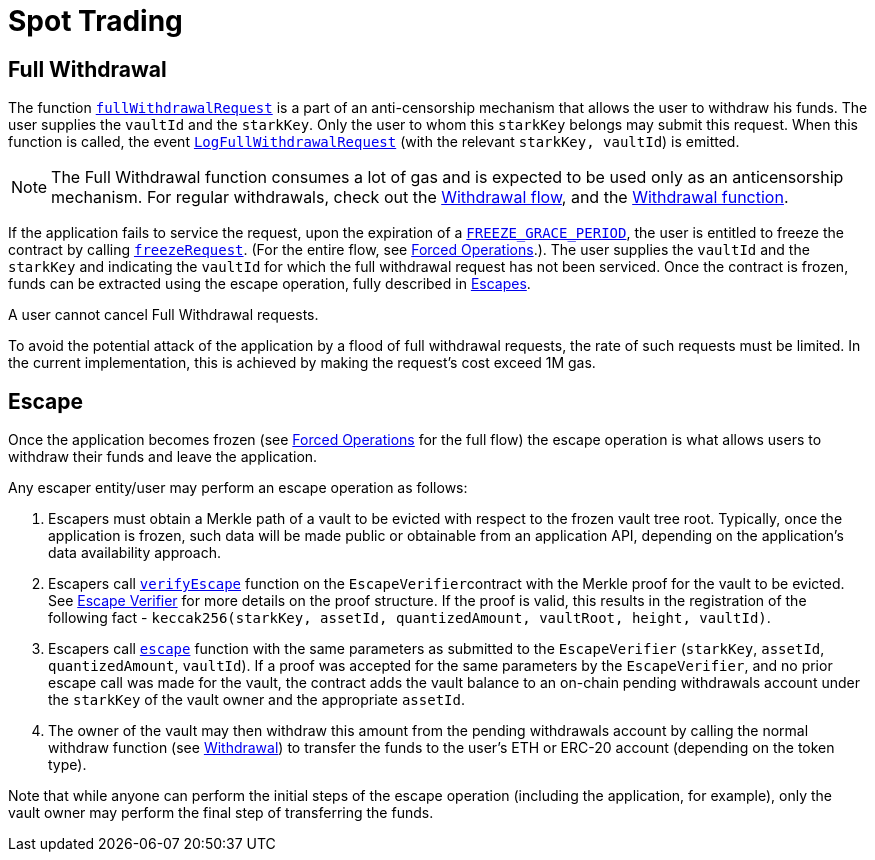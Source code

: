 [id="spot_trading"]
= Spot Trading


[id="full_withdrawal"]
== Full Withdrawal

The function https://github.com/starkware-libs/starkex-contracts/blob/e42fedeb2d6a262edc7ed5086e4cecddc2df087e/scalable-dex/contracts/src/starkex/interactions/FullWithdrawals.sol#L46[`fullWithdrawalRequest`] is a part of an anti-censorship mechanism that allows the user to withdraw his funds. The user supplies the `vaultId` and the `starkKey`. Only the user to whom this `starkKey` belongs may submit this request. When this function is called, the event https://github.com/starkware-libs/starkex-contracts/blob/e42fedeb2d6a262edc7ed5086e4cecddc2df087e/scalable-dex/contracts/src/starkex/interactions/FullWithdrawals.sol#L44[`LogFullWithdrawalRequest`] (with the relevant `starkKey, vaultId`) is emitted.

[NOTE]
====
The Full Withdrawal function consumes a lot of gas and is expected to be used only as an anticensorship mechanism. For regular withdrawals, check out the  xref:README-withdrawal.adoc[Withdrawal flow], and the xref:public-interactions.adoc#withdrawal[Withdrawal function].
====

If the application fails to service the request, upon the expiration of a https://github.com/starkware-libs/starkex-contracts/blob/e42fedeb2d6a262edc7ed5086e4cecddc2df087e/scalable-dex/contracts/src/libraries/LibConstants.sol#L16[`FREEZE_GRACE_PERIOD`], the user is entitled to freeze the contract by calling https://github.com/starkware-libs/starkex-contracts/blob/e42fedeb2d6a262edc7ed5086e4cecddc2df087e/scalable-dex/contracts/src/starkex/interactions/FullWithdrawals.sol#L58[`freezeRequest`]. (For the entire flow, see xref:README-forced-operations.adoc[Forced Operations].). The user supplies the `vaultId` and the `starkKey` and indicating the `vaultId` for which the full withdrawal request has not been serviced. Once the contract is frozen, funds can be extracted using the escape operation, fully described in xref:in-spot-trading.adoc#escape[Escapes].

A user cannot cancel Full Withdrawal requests.

To avoid the potential attack of the application by a flood of full withdrawal requests, the rate of such requests must be limited. In the current implementation, this is achieved by making the request's cost exceed 1M gas.

[id="escape"]
== Escape

Once the application becomes frozen (see xref:README-forced-operations.adoc[Forced Operations] for the full flow) the escape operation is what allows users to withdraw their funds and leave the application.

Any escaper entity/user may perform an escape operation as follows:

. Escapers must obtain a Merkle path of a vault to be evicted with respect to the frozen vault tree root. Typically, once the application is frozen, such data will be made public or obtainable from an application API, depending on the application's data availability approach.&#x20;
. Escapers call https://github.com/starkware-libs/starkex-contracts/blob/e42fedeb2d6a262edc7ed5086e4cecddc2df087e/scalable-dex/contracts/src/starkex/components/EscapeVerifier.sol#L105[`verifyEscape`] function on the ``EscapeVerifier``contract with the Merkle proof for the vault to be evicted. See  xref:fact-registry.adoc#escape-verifier[Escape Verifier] for more details on the proof structure. If the proof is valid, this results in the registration of the following fact - `keccak256(starkKey, assetId, quantizedAmount, vaultRoot, height, vaultId)`.
. Escapers call https://github.com/starkware-libs/starkex-contracts/blob/e42fedeb2d6a262edc7ed5086e4cecddc2df087e/scalable-dex/contracts/src/starkex/components/Escapes.sol#L34[`escape`] function with the same parameters as submitted to the `EscapeVerifier` (`starkKey`, `assetId`, `quantizedAmount`, `vaultId`). If a proof was accepted for the same parameters by the `EscapeVerifier`, and no prior escape call was made for the vault, the contract adds the vault balance to an on-chain pending withdrawals account under the `starkKey` of the vault owner and the appropriate `assetId`.
. The owner of the vault may then withdraw this amount from the pending withdrawals account by calling the normal withdraw function (see xref:README-withdrawal.adoc[Withdrawal]) to transfer the funds to the user's ETH or ERC-20 account (depending on the token type).

Note that while anyone can perform the initial steps of the escape operation (including the application, for example), only the vault owner may perform the final step of transferring the funds.
